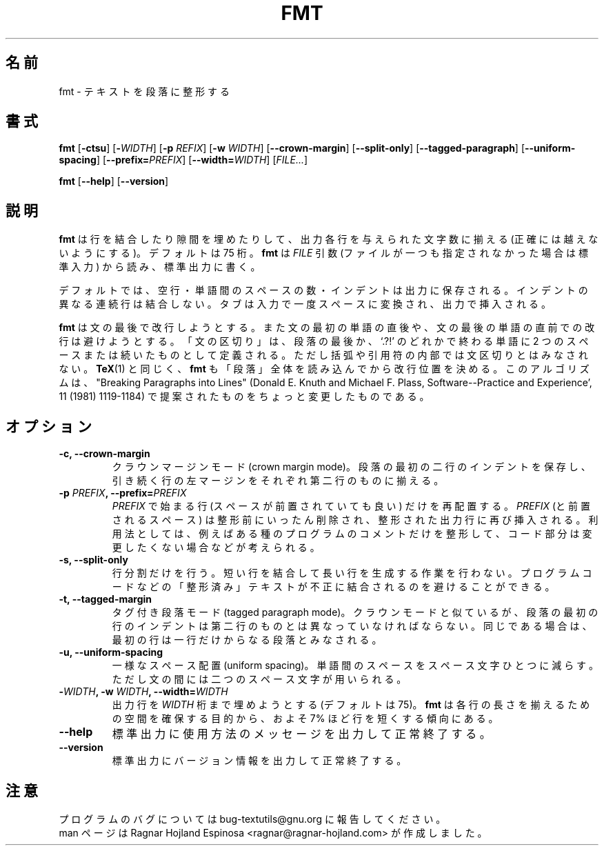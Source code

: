.\" You may copy, distribute and modify under the terms of the LDP General
.\" Public License as specified in the LICENSE file that comes with the
.\" gnumaniak distribution
.\"
.\" The author kindly requests that no comments regarding the "better"
.\" suitability or up-to-date notices of any info documentation alternative
.\" is added without contacting him first.
.\"
.\" (C) 2002 Ragnar Hojland Espinosa <ragnar@ragnar-hojland.com>
.\"
.\"	GNU fmt man page
.\"	man pages are NOT obsolete!
.\"	<ragnar@ragnar-hojland.com>
.\"
.\" Japanese Version Copyright (c) 2000 NAKANO Takeo all rights reserved.
.\" Translated Sun 12 Mar 2000 by NAKANO Takeo <nakano@apm.seikei.ac.jp>
.\"
.TH FMT 1 "7 October 2002" "GNU textutils 2.1"
.\"O .SH NAME
.\"O \fBfmt\fR \- reformat paragraph text
.SH 名前
fmt \- テキストを段落に整形する
.\"O .SH SYNOPSIS
.SH 書式
.B fmt
.RB [ \-ctsu "] [" -\fIWIDTH\fR "] [" "\-p \fIREFIX\fR" "] [" "\-w \fIWIDTH\fR" ]
.RB [ \-\-crown\-margin ]
.RB [ \-\-split\-only ]
.RB [ \-\-tagged\-paragraph ]
.RB [ \-\-uniform\-spacing ]
.RB [ "\-\-prefix=\fIPREFIX\fR" ] 
.RB [ "\-\-width=\fIWIDTH\fR" ]
.RI [ FILE... ]

.BR fmt " [" \-\-help "] [" \-\-version ]
.\"O .SH DESCRIPTION
.SH 説明
.\"O .B fmt
.\"O inserts and removes newlines to produce output lines of (at most) a
.\"O given number of characters (75 by default).  \fBfmt\fR reads from the
.\"O specified
.\"O .I FILE
.\"O arguments (or from standard input if none is given) and writes to standard
.\"O output.
.B fmt
は行を結合したり隙間を埋めたりして、
出力各行を与えられた文字数に揃える (正確には越えないようにする)。
デフォルトは 75 桁。
.B fmt
は
.I FILE
引数 (ファイルが一つも指定されなかった場合は標準入力) から読み、
標準出力に書く。

.\"O By default, blank lines, spaces between words, and indentation are
.\"O preserved in the output; successive input lines with different
.\"O indentation are not joined; tabs are expanded on input and introduced on
.\"O output.
デフォルトでは、空行・単語間のスペースの数・インデントは出力に保存される。
インデントの異なる連続行は結合しない。タブは入力で一度スペースに変換され、
出力で挿入される。

.\"O \fBfmt\fR prefers breaking lines at the end of a sentence, and tries to
.\"O avoid line breaks after the first word of a sentence or before the last
.\"O word of a sentence.  A "sentence break" is defined as either the end of
.\"O a paragraph or a word ending in any of `.?!', followed by two spaces or
.\"O end of line, ignoring any intervening parentheses or quotes.  Like
.\"O \fBTeX\fR(1), \fBfmt\fR reads entire "paragraphs" before choosing line
.\"O breaks; the algorithm is a variant of that in "Breaking Paragraphs Into
.\"O Lines" (Donald E. Knuth and Michael F. Plass, Software--Practice and
.\"O Experience', 11 (1981), 1119-1184).
.B fmt
は文の最後で改行しようとする。
また文の最初の単語の直後や、文の最後の単語の直前での改行は避けようとする。
「文の区切り」は、段落の最後か、`.?!' のどれかで終わる単語に
2 つのスペースまたは続いたものとして定義される。
ただし括弧や引用符の内部では文区切りとはみなされない。
.BR TeX (1)
と同じく、
.B fmt
も「段落」全体を読み込んでから改行位置を決める。
このアルゴリズムは、
"Breaking Paragraphs into Lines"
(Donald E. Knuth and Michael F. Plass,
Software--Practice and Experience', 11 (1981) 1119-1184)
で提案されたものをちょっと変更したものである。
.\"O .SH OPTIONS
.SH オプション
.TP
.B \-c, \-\-crown\-margin
.\"O "Crown margin" mode: preserve the indentation of the first two
.\"O lines within a paragraph, and align the left margin of each
.\"O subsequent line with that of the second line.
クラウンマージンモード (crown margin mode)。
段落の最初の二行のインデントを保存し、
引き続く行の左マージンをそれぞれ第二行のものに揃える。
.TP
.B \-p \fIPREFIX\fB, \-\-prefix=\fIPREFIX
.\"O Only lines beginning with \fIPREFIX\fR (possibly preceded by whitespace)
.\"O are subject to formatting. The \fIPREFIX\fR and any preceding whitespace
.\"O are stripped for the formatting and then re-attached to each
.\"O formatted output line.  One use is to format certain kinds of
.\"O program comments, while leaving the code unchanged.
.I PREFIX
で始まる行 (スペースが前置されていても良い) だけを再配置する。
.I PREFIX
(と前置されるスペース) は整形前にいったん削除され、
整形された出力行に再び挿入される。
利用法としては、例えばある種のプログラムのコメントだけを整形して、
コード部分は変更したくない場合などが考えられる。
.TP
.B \-s, \-\-split\-only
.\"O Split lines only.  Do not join short lines to form longer ones.
.\"O This prevents sample lines of code, and other such "formatted"
.\"O text from being unduly combined.
行分割だけを行う。短い行を結合して長い行を生成する作業を行わない。
プログラムコードなどの「整形済み」テキストが
不正に結合されるのを避けることができる。
.TP
.B \-t, \-\-tagged\-margin
.\"O "Tagged paragraph" mode: like crown margin mode, except that if
.\"O indentation of the first line of a paragraph is the same as the
.\"O indentation of the second, the first line is treated as a one-line
.\"O paragraph.
タグ付き段落モード (tagged paragraph mode)。
クラウンモードと似ているが、
段落の最初の行のインデントは第二行のものとは異なっていなければならない。
同じである場合は、最初の行は一行だけからなる段落とみなされる。
.TP	  
.B \-u, \-\-uniform\-spacing
.\"O Uniform spacing.  Reduce spacing between words to one space, and
.\"O spacing between sentences to two spaces.		    
一様なスペース配置 (uniform spacing)。
単語間のスペースをスペース文字ひとつに減らす。
ただし文の間には二つのスペース文字が用いられる。
.TP
.B \-\fIWIDTH\fB, \-w \fIWIDTH\fB, \-\-width=\fIWIDTH
.\"O Fill output lines up to \fIWIDTH\fR characters (default 75).  \fBfmt\fR
.\"O initially tries to make lines about 7% shorter than this, to give
.\"O it room to balance line lengths.
出力行を
.I WIDTH
桁まで埋めようとする (デフォルトは 75)。
.B fmt
は各行の長さを揃えるための空間を確保する目的から、
およそ 7% ほど行を短くする傾向にある。
.TP
.B "\-\-help"
.\"O Print a usage message on standard output and exit successfully.
標準出力に使用方法のメッセージを出力して正常終了する。
.TP
.B "\-\-version"
.\"O Print version information on standard output then exit successfully.
標準出力にバージョン情報を出力して正常終了する。
.\"O .SH NOTES
.SH 注意
.\"O Report bugs to bug-textutils@gnu.org.
.\"O .br
.\"O Man page by Ragnar Hojland Espinosa <ragnar@ragnar-hojland.com>
プログラムのバグについては bug-textutils@gnu.org に報告してください。
.br
man ページは Ragnar Hojland Espinosa <ragnar@ragnar-hojland.com> が作成しました。

